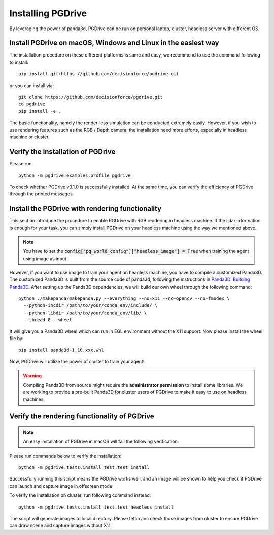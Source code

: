 .. _install:

######################
Installing PGDrive
######################

By leveraging the power of panda3d, PGDrive can be run on personal laptop, cluster, headless server with different OS.

Install PGDrive on macOS, Windows and Linux in the easiest way
##############################################################

The installation procedure on these different platforms is same and easy, we recommend to use the command following to install::

    pip install git+https://github.com/decisionforce/pgdrive.git

or you can install via::

    git clone https://github.com/decisionforce/pgdrive.git
    cd pgdrive
    pip install -e .

The basic functionality, namely the render-less simulation can be conducted extremely easily. However, if you wish to
use rendering features such as the RGB / Depth camera, the installation need more efforts, especially in headless machine or cluster.

Verify the installation of PGDrive
#############################################

Please run::

    python -m pgdrive.examples.profile_pgdrive

To check whether PGDrive v0.1.0 is successfully installed. At the same time, you can verify the efficiency of PGDrive through the printed messages.

Install the PGDrive with rendering functionality
#################################################

This section introduce the procedure to enable PGDrive with RGB rendering in headless machine.
If the lidar information is enough for your task, you can simply install PGDrive on your headless machine using the way we mentioned above.

.. note:: You have to set the :code:`config["pg_world_config"]["headless_image"] = True` when training the agent using image as input.

However, if you want to use image to train your agent on headless machine, you have to compile a customized Panda3D.
The customized Panda3D is built from the source code of panda3d, following the instructions in `Panda3D: Building Panda3D <https://github.com/panda3d/panda3d#building-panda3d>`_.
After setting up the Panda3D dependencies, we will build our own wheel through the following command::

    python ./makepanda/makepanda.py --everything --no-x11 --no-opencv --no-fmodex \
      --python-incdir /path/to/your/conda_env/include/ \
      --python-libdir /path/to/your/conda_env/lib/ \
      --thread 8 --wheel

It will give you a Panda3D wheel which can run in EGL environment without the X11 support. Now please install the wheel file by::

    pip install panda3d-1.10.xxx.whl

Now, PGDrive will utilize the power of cluster to train your agent!

.. warning:: Compiling Panda3D from source might require the **administrator permission** to install some libraries.
    We are working to provide a pre-built Panda3D for cluster users of PGDrive to make it easy to use on headless machines.

Verify the rendering functionality of PGDrive
#############################################

.. note:: An easy installation of PGDrive in macOS will fail the following verification.

Please run commands below to verify the installation::

    python -m pgdrive.tests.install_test.test_install

Successfully running this script means the PGDrive works well, and an image will be shown to help you check if PGDrive
can launch and capture image in offscreen mode

To verify the installation on cluster, run following command instead::

    python -m pgdrive.tests.install_test.test_headless_install

The script will generate images to local directory. Please fetch anc check those images from cluster to ensure PGDrive can draw scene
and capture images without X11.
